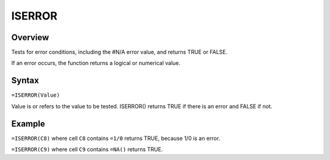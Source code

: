 =======
ISERROR
=======

Overview
--------

Tests for error conditions, including the #N/A error value, and returns TRUE or FALSE.

If an error occurs, the function returns a logical or numerical value.

Syntax
------

``=ISERROR(Value)``

Value is or refers to the value to be tested. ISERROR() returns TRUE if there is an error and FALSE if not.

Example
-------

``=ISERROR(C8)`` where cell ``C8`` contains ``=1/0`` returns TRUE, because 1/0 is an error.

``=ISERROR(C9)`` where cell ``C9`` contains ``=NA()`` returns TRUE.
